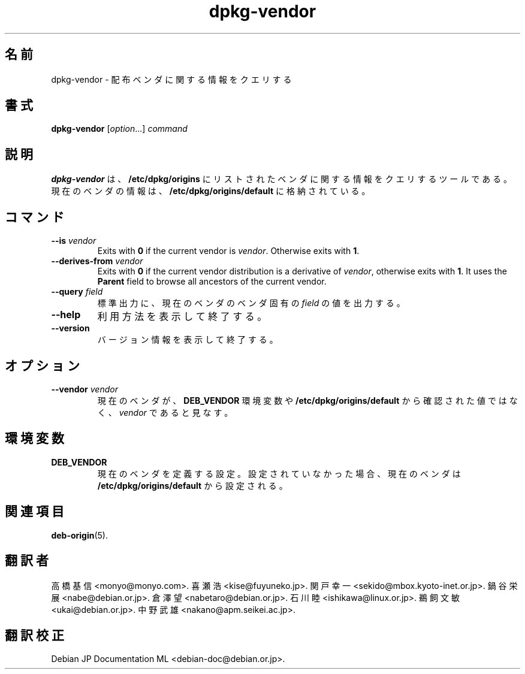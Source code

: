 .\" dpkg manual page - dpkg-vendor(1)
.\"
.\" Copyright © 2009 Raphaël Hertzog <hertzog@debian.org>
.\"
.\" This is free software; you can redistribute it and/or modify
.\" it under the terms of the GNU General Public License as published by
.\" the Free Software Foundation; either version 2 of the License, or
.\" (at your option) any later version.
.\"
.\" This is distributed in the hope that it will be useful,
.\" but WITHOUT ANY WARRANTY; without even the implied warranty of
.\" MERCHANTABILITY or FITNESS FOR A PARTICULAR PURPOSE.  See the
.\" GNU General Public License for more details.
.\"
.\" You should have received a copy of the GNU General Public License
.\" along with this program.  If not, see <https://www.gnu.org/licenses/>.
.
.\"*******************************************************************
.\"
.\" This file was generated with po4a. Translate the source file.
.\"
.\"*******************************************************************
.TH dpkg\-vendor 1 2011\-11\-10 "Debian Project" "dpkg suite"
.SH 名前
dpkg\-vendor \- 配布ベンダに関する情報をクエリする
.
.SH 書式
\fBdpkg\-vendor\fP [\fIoption\fP...] \fIcommand\fP
.
.SH 説明
\fBdpkg\-vendor\fP は、\fB/etc/dpkg/origins\fP
にリストされたベンダに関する情報をクエリするツールである。現在のベンダの情報は、\fB/etc/dpkg/origins/default\fP
に格納されている。
.
.SH コマンド
.TP 
\fB\-\-is\fP\fI vendor\fP
Exits with \fB0\fP if the current vendor is \fIvendor\fP. Otherwise exits with
\fB1\fP.
.TP 
\fB\-\-derives\-from\fP\fI vendor\fP
Exits with \fB0\fP if the current vendor distribution is a derivative of
\fIvendor\fP, otherwise exits with \fB1\fP.  It uses the \fBParent\fP field to browse
all ancestors of the current vendor.
.TP 
\fB\-\-query\fP\fI field\fP
標準出力に、現在のベンダのベンダ固有の \fIfield\fP の値を出力する。
.TP 
\fB\-\-help\fP
利用方法を表示して終了する。
.TP 
\fB\-\-version\fP
バージョン情報を表示して終了する。
.
.SH オプション
.TP 
\fB\-\-vendor\fP\fI vendor\fP
現在のベンダが、\fBDEB_VENDOR\fP 環境変数や \fB/etc/dpkg/origins/default\fP
から確認された値ではなく、\fIvendor\fP であると見なす。
.
.SH 環境変数
.TP 
\fBDEB_VENDOR\fP
現在のベンダを定義する設定。設定されていなかった場合、現在のベンダは \fB/etc/dpkg/origins/default\fP から設定される。
.
.SH 関連項目
\fBdeb\-origin\fP(5).
.SH 翻訳者
高橋 基信 <monyo@monyo.com>.
喜瀬 浩 <kise@fuyuneko.jp>.
関戸 幸一 <sekido@mbox.kyoto-inet.or.jp>.
鍋谷 栄展 <nabe@debian.or.jp>.
倉澤 望 <nabetaro@debian.or.jp>.
石川 睦 <ishikawa@linux.or.jp>.
鵜飼 文敏 <ukai@debian.or.jp>.
中野 武雄 <nakano@apm.seikei.ac.jp>.
.SH 翻訳校正
Debian JP Documentation ML <debian-doc@debian.or.jp>.
